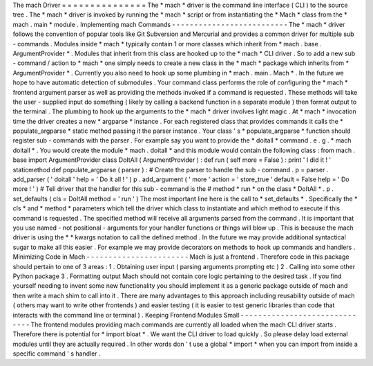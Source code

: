 The
mach
Driver
=
=
=
=
=
=
=
=
=
=
=
=
=
=
=
The
*
mach
*
driver
is
the
command
line
interface
(
CLI
)
to
the
source
tree
.
The
*
mach
*
driver
is
invoked
by
running
the
*
mach
*
script
or
from
instantiating
the
*
Mach
*
class
from
the
*
mach
.
main
*
module
.
Implementing
mach
Commands
-
-
-
-
-
-
-
-
-
-
-
-
-
-
-
-
-
-
-
-
-
-
-
-
-
-
The
*
mach
*
driver
follows
the
convention
of
popular
tools
like
Git
Subversion
and
Mercurial
and
provides
a
common
driver
for
multiple
sub
-
commands
.
Modules
inside
*
mach
*
typically
contain
1
or
more
classes
which
inherit
from
*
mach
.
base
.
ArgumentProvider
*
.
Modules
that
inherit
from
this
class
are
hooked
up
to
the
*
mach
*
CLI
driver
.
So
to
add
a
new
sub
-
command
/
action
to
*
mach
*
one
simply
needs
to
create
a
new
class
in
the
*
mach
*
package
which
inherits
from
*
ArgumentProvider
*
.
Currently
you
also
need
to
hook
up
some
plumbing
in
*
mach
.
main
.
Mach
*
.
In
the
future
we
hope
to
have
automatic
detection
of
submodules
.
Your
command
class
performs
the
role
of
configuring
the
*
mach
*
frontend
argument
parser
as
well
as
providing
the
methods
invoked
if
a
command
is
requested
.
These
methods
will
take
the
user
-
supplied
input
do
something
(
likely
by
calling
a
backend
function
in
a
separate
module
)
then
format
output
to
the
terminal
.
The
plumbing
to
hook
up
the
arguments
to
the
*
mach
*
driver
involves
light
magic
.
At
*
mach
*
invocation
time
the
driver
creates
a
new
*
argparse
*
instance
.
For
each
registered
class
that
provides
commands
it
calls
the
*
populate_argparse
*
static
method
passing
it
the
parser
instance
.
Your
class
'
s
*
populate_argparse
*
function
should
register
sub
-
commands
with
the
parser
.
For
example
say
you
want
to
provide
the
*
doitall
*
command
.
e
.
g
.
*
mach
doitall
*
.
You
would
create
the
module
*
mach
.
doitall
*
and
this
module
would
contain
the
following
class
:
from
mach
.
base
import
ArgumentProvider
class
DoItAll
(
ArgumentProvider
)
:
def
run
(
self
more
=
False
)
:
print
'
I
did
it
!
'
staticmethod
def
populate_argparse
(
parser
)
:
#
Create
the
parser
to
handle
the
sub
-
command
.
p
=
parser
.
add_parser
(
'
doitall
'
help
=
'
Do
it
all
!
'
)
p
.
add_argument
(
'
more
'
action
=
'
store_true
'
default
=
False
help
=
'
Do
more
!
'
)
#
Tell
driver
that
the
handler
for
this
sub
-
command
is
the
#
method
*
run
*
on
the
class
*
DoItAll
*
.
p
.
set_defaults
(
cls
=
DoItAll
method
=
'
run
'
)
The
most
important
line
here
is
the
call
to
*
set_defaults
*
.
Specifically
the
*
cls
*
and
*
method
*
parameters
which
tell
the
driver
which
class
to
instantiate
and
which
method
to
execute
if
this
command
is
requested
.
The
specified
method
will
receive
all
arguments
parsed
from
the
command
.
It
is
important
that
you
use
named
-
not
positional
-
arguments
for
your
handler
functions
or
things
will
blow
up
.
This
is
because
the
mach
driver
is
using
the
*
*
kwargs
notation
to
call
the
defined
method
.
In
the
future
we
may
provide
additional
syntactical
sugar
to
make
all
this
easier
.
For
example
we
may
provide
decorators
on
methods
to
hook
up
commands
and
handlers
.
Minimizing
Code
in
Mach
-
-
-
-
-
-
-
-
-
-
-
-
-
-
-
-
-
-
-
-
-
-
-
Mach
is
just
a
frontend
.
Therefore
code
in
this
package
should
pertain
to
one
of
3
areas
:
1
.
Obtaining
user
input
(
parsing
arguments
prompting
etc
)
2
.
Calling
into
some
other
Python
package
3
.
Formatting
output
Mach
should
not
contain
core
logic
pertaining
to
the
desired
task
.
If
you
find
yourself
needing
to
invent
some
new
functionality
you
should
implement
it
as
a
generic
package
outside
of
mach
and
then
write
a
mach
shim
to
call
into
it
.
There
are
many
advantages
to
this
approach
including
reusability
outside
of
mach
(
others
may
want
to
write
other
frontends
)
and
easier
testing
(
it
is
easier
to
test
generic
libraries
than
code
that
interacts
with
the
command
line
or
terminal
)
.
Keeping
Frontend
Modules
Small
-
-
-
-
-
-
-
-
-
-
-
-
-
-
-
-
-
-
-
-
-
-
-
-
-
-
-
-
-
-
The
frontend
modules
providing
mach
commands
are
currently
all
loaded
when
the
mach
CLI
driver
starts
.
Therefore
there
is
potential
for
*
import
bloat
*
.
We
want
the
CLI
driver
to
load
quickly
.
So
please
delay
load
external
modules
until
they
are
actually
required
.
In
other
words
don
'
t
use
a
global
*
import
*
when
you
can
import
from
inside
a
specific
command
'
s
handler
.
